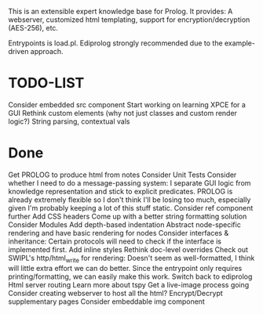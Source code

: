 
This is an extensible expert knowledge base for Prolog. It provides: A webserver, customized html templating, support for encryption/decryption (AES-256), etc.

Entrypoints is load.pl. Ediprolog strongly recommended due to the example-driven approach.

* TODO-LIST
 Consider embedded src component
 Start working on learning XPCE for a GUI
 Rethink custom elements (why not just classes and custom render logic?)
 String parsing, contextual vals

* Done
 Get PROLOG to produce html from notes
 Consider Unit Tests
 Consider whether I need to do a message-passing system: I separate GUI logic from knowledge representation and stick to explicit predicates. PROLOG is already extremely flexible so I don't think I'll be losing too much, especially given I'm probably keeping a lot of this stuff static.
 Consider ref component further
 Add CSS headers
 Come up with a better string formatting solution
 Consider Modules
 Add depth-based indentation
 Abstract node-specific rendering and have basic rendering for nodes
 Consider interfaces & inheritance: Certain protocols will need to check if the interface is implemented first.
 Add inline styles
 Rethink doc-level overrides
 Check out SWIPL's http/html_write for rendering: Doesn't seem as well-formatted, I think will little extra effort we can do better. Since the entrypoint only requires printing/formatting, we can easily make this work.
 Switch back to ediprolog
 Html server routing
 Learn more about tspy
 Get a live-image process going
 Consider creating webserver to host all the html?
 Encrypt/Decrypt supplementary pages
 Consider embeddable img component
